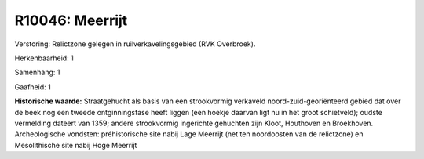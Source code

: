 R10046: Meerrijt
================

Verstoring:
Relictzone gelegen in ruilverkavelingsgebied (RVK Overbroek).

Herkenbaarheid: 1

Samenhang: 1

Gaafheid: 1

**Historische waarde:**
Straatgehucht als basis van een strookvormig verkaveld
noord-zuid-georiënteerd gebied dat over de beek nog een tweede
ontginningsfase heeft liggen (een hoekje daarvan ligt nu in het groot
schietveld); oudste vermelding dateert van 1359; andere strookvormig
ingerichte gehuchten zijn Kloot, Houthoven en Broekhoven. Archeologische
vondsten: préhistorische site nabij Lage Meerrijt (net ten noordoosten
van de relictzone) en Mesolithische site nabij Hoge Meerrijt



